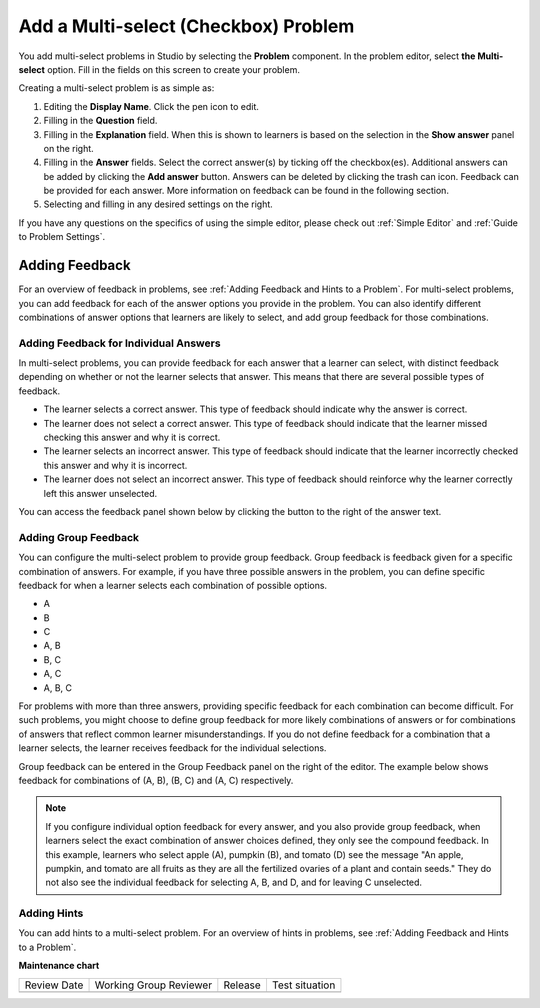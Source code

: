 .. _Add a Multi Select Problem:

Add a Multi-select (Checkbox) Problem
######################################

.. tags:: educator, how-to

.. youtube:: 6VYKcMeZrxg

You add multi-select problems in Studio by selecting the **Problem** component.
In the problem editor, select **the Multi-select** option. Fill in the fields
on this screen to create your problem.

.. image:: /_images/educator_how_tos/problem_editor_multi_select.png
 :alt: An example multi-select problem in the problem editor with number
    indicators labeling the various features.
 :width: 800

Creating a multi-select problem is as simple as:

#. Editing the **Display Name**. Click the pen icon to edit.
#. Filling in the **Question** field.
#. Filling in the **Explanation** field. When this is shown to learners is
   based on the selection in the **Show answer** panel on the right.
#. Filling in the **Answer** fields. Select the correct answer(s) by ticking
   off the checkbox(es). Additional answers can be added by clicking the
   **Add answer** button. Answers can be deleted by clicking the trash can
   icon. Feedback can be provided for each answer. More information on feedback
   can be found in the following section.
#. Selecting and filling in any desired settings on the right.

If you have any questions on the specifics of using the simple editor, please check
out :ref:`Simple Editor` and :ref:`Guide to Problem Settings`.

.. _Adding Feedback for Multi select Problems:

Adding Feedback
***************

For an overview of feedback in problems, see :ref:`Adding Feedback and Hints to
a Problem`. For multi-select problems, you can add feedback for each of the answer
options you provide in the problem. You can also identify different
combinations of answer options that learners are likely to select, and add
group feedback for those combinations.

Adding Feedback for Individual Answers
======================================

In multi-select problems, you can provide feedback for each answer that a learner
can select, with distinct feedback depending on whether or not the learner
selects that answer. This means that there are several possible types of
feedback.

* The learner selects a correct answer. This type of feedback
  should indicate why the answer is correct.

* The learner does not select a correct answer. This type of feedback should
  indicate that the learner missed checking this answer and why it is correct.

* The learner selects an incorrect answer. This type of feedback should
  indicate that the learner incorrectly checked this answer and why it is
  incorrect.

* The learner does not select an incorrect answer. This type of feedback should
  reinforce why the learner correctly left this answer unselected.

You can access the feedback panel shown below by clicking the button to the
right of the answer text.

.. image:: /_images/educator_how_tos/problem_editor_multi_feedback_box.png
 :alt: An example of an expanded feedback section for multi-select problems showing
    the 'is selected' and 'is not selected' feedback fields.
 :width: 600

Adding Group Feedback
=====================

You can configure the multi-select problem to provide group feedback.
Group feedback is feedback given for a specific combination of answers. For
example, if you have three possible answers in the problem, you can define
specific feedback for when a learner selects each combination of possible
options.

* A
* B
* C
* A, B
* B, C
* A, C
* A, B, C

For problems with more than three answers, providing specific feedback for each
combination can become difficult. For such problems, you might choose to define
group feedback for more likely combinations of answers or for combinations of
answers that reflect common learner misunderstandings. If you do not define
feedback for a combination that a learner selects, the learner receives
feedback for the individual selections.

Group feedback can be entered in the Group Feedback panel on the right of the
editor. The example below shows feedback for combinations of (A, B), (B, C)
and (A, C) respectively.

.. image:: /_images/educator_how_tos/problem_editor_group_feedback_example.png
 :alt: An example of group feedback.
 :width: 200

.. note:: If you configure individual option feedback for every answer, and
  you also provide group feedback, when learners select the exact
  combination of answer choices defined, they only see the compound feedback.
  In this example, learners who select apple (A), pumpkin (B), and tomato (D)
  see the message "An apple, pumpkin, and tomato are all fruits as they are all
  the fertilized ovaries of a plant and contain seeds." They do not also see
  the individual feedback for selecting A, B, and D, and for leaving C
  unselected.

.. _Use Hints in a Multi select Problem:

Adding Hints
============

You can add hints to a multi-select problem. For an overview of hints in problems, see
:ref:`Adding Feedback and Hints to a Problem`.

.. seealso::
 

 :ref:`Multi select` (reference)

 :ref:`Add a Checkbox Problem` (how-to)

 :ref:`Edit Multi select Problems using the Advanced Editor` (how-to)

 :ref:`Adding Feedback and Hints to a Problem` (how-to)

 :ref:`Multi select Problem XML` (reference)

 :ref:`Awarding Partial Credit in a Multi select Problem` (how-to)


**Maintenance chart**

+--------------+-------------------------------+----------------+--------------------------------+
| Review Date  | Working Group Reviewer        |   Release      |Test situation                  |
+--------------+-------------------------------+----------------+--------------------------------+
|              |                               |                |                                |
+--------------+-------------------------------+----------------+--------------------------------+
